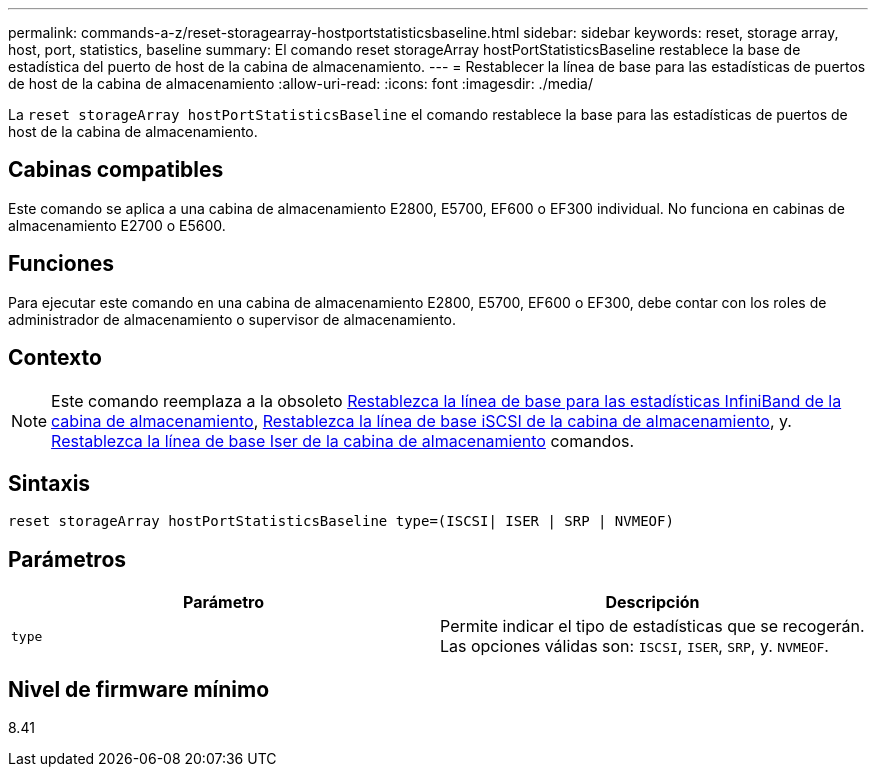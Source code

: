 ---
permalink: commands-a-z/reset-storagearray-hostportstatisticsbaseline.html 
sidebar: sidebar 
keywords: reset, storage array, host, port, statistics, baseline 
summary: El comando reset storageArray hostPortStatisticsBaseline restablece la base de estadística del puerto de host de la cabina de almacenamiento. 
---
= Restablecer la línea de base para las estadísticas de puertos de host de la cabina de almacenamiento
:allow-uri-read: 
:icons: font
:imagesdir: ./media/


[role="lead"]
La `reset storageArray hostPortStatisticsBaseline` el comando restablece la base para las estadísticas de puertos de host de la cabina de almacenamiento.



== Cabinas compatibles

Este comando se aplica a una cabina de almacenamiento E2800, E5700, EF600 o EF300 individual. No funciona en cabinas de almacenamiento E2700 o E5600.



== Funciones

Para ejecutar este comando en una cabina de almacenamiento E2800, E5700, EF600 o EF300, debe contar con los roles de administrador de almacenamiento o supervisor de almacenamiento.



== Contexto

[NOTE]
====
Este comando reemplaza a la obsoleto xref:reset-storagearray-ibstatsbaseline.adoc[Restablezca la línea de base para las estadísticas InfiniBand de la cabina de almacenamiento], xref:reset-storagearray-iscsistatsbaseline.adoc[Restablezca la línea de base iSCSI de la cabina de almacenamiento], y. xref:reset-storagearray-iserstatsbaseline.adoc[Restablezca la línea de base Iser de la cabina de almacenamiento] comandos.

====


== Sintaxis

[listing]
----

reset storageArray hostPortStatisticsBaseline type=(ISCSI| ISER | SRP | NVMEOF)
----


== Parámetros

|===
| Parámetro | Descripción 


 a| 
`type`
 a| 
Permite indicar el tipo de estadísticas que se recogerán. Las opciones válidas son: `ISCSI`, `ISER`, `SRP`, y. `NVMEOF`.

|===


== Nivel de firmware mínimo

8.41

